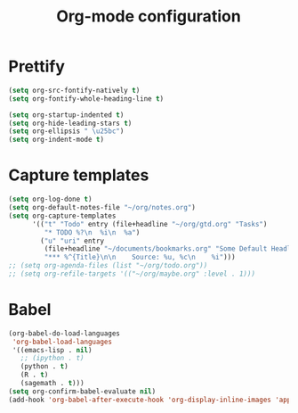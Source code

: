 #+TITLE: Org-mode configuration

* Prettify
#+BEGIN_SRC emacs-lisp
  (setq org-src-fontify-natively t)
  (setq org-fontify-whole-heading-line t)

  (setq org-startup-indented t)
  (setq org-hide-leading-stars t)
  (setq org-ellipsis " \u25bc")
  (setq org-indent-mode t)
#+END_SRC

* Capture templates
#+BEGIN_SRC emacs-lisp
  (setq org-log-done t)
  (setq org-default-notes-file "~/org/notes.org")
  (setq org-capture-templates
        '(("t" "Todo" entry (file+headline "~/org/gtd.org" "Tasks")
           "* TODO %?\n  %i\n  %a")
          ("u" "uri" entry
           (file+headline "~/documents/bookmarks.org" "Some Default Headline for captures")
           "*** %^{Title}\n\n    Source: %u, %c\n    %i")))
  ;; (setq org-agenda-files (list "~/org/todo.org"))
  ;; (setq org-refile-targets '(("~/org/maybe.org" :level . 1)))
#+END_SRC

* Babel
#+BEGIN_SRC emacs-lisp
  (org-babel-do-load-languages
   'org-babel-load-languages
   '((emacs-lisp . nil)
     ;; (ipython . t)
     (python . t)
     (R . t)
     (sagemath . t)))
  (setq org-confirm-babel-evaluate nil)
  (add-hook 'org-babel-after-execute-hook 'org-display-inline-images 'append)
#+END_SRC
